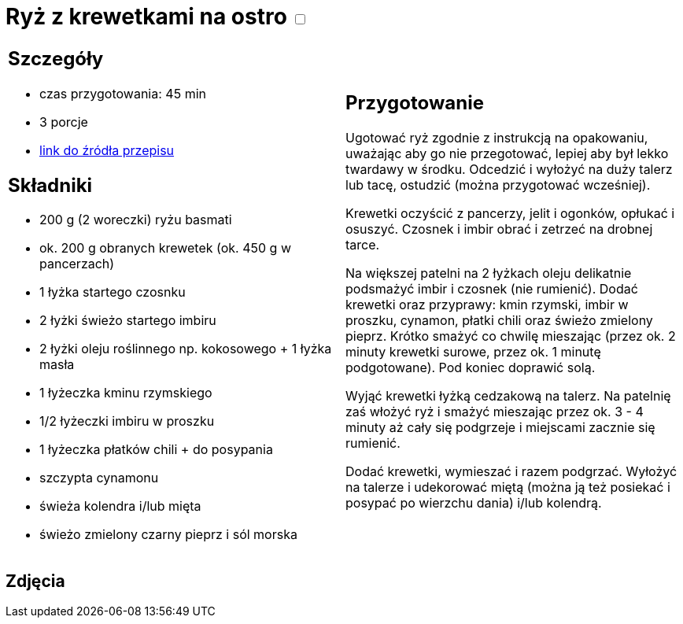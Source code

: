 = Ryż z krewetkami na ostro +++ <label class="switch">  <input data-status="off" type="checkbox" >  <span class="slider round"></span></label>+++ 

[cols=".<a,.<a"]
[frame=none]
[grid=none]
|===
|
== Szczegóły
* czas przygotowania: 45 min
* 3 porcje
* https://www.kwestiasmaku.com/przepis/ryz-smazony-z-krewetkami-na-ostro[link do źródła przepisu]

== Składniki
* 200 g (2 woreczki) ryżu basmati
* ok. 200 g obranych krewetek (ok. 450 g w pancerzach)
* 1 łyżka startego czosnku
* 2 łyżki świeżo startego imbiru
* 2 łyżki oleju roślinnego np. kokosowego + 1 łyżka masła
* 1 łyżeczka kminu rzymskiego
* 1/2 łyżeczki imbiru w proszku
* 1 łyżeczka płatków chili + do posypania
* szczypta cynamonu
* świeża kolendra i/lub mięta
* świeżo zmielony czarny pieprz i sól morska

|
== Przygotowanie
Ugotować ryż zgodnie z instrukcją na opakowaniu, uważając aby go nie przegotować, lepiej aby był lekko twardawy w środku. Odcedzić i wyłożyć na duży talerz lub tacę, ostudzić (można przygotować wcześniej).

Krewetki oczyścić z pancerzy, jelit i ogonków, opłukać i osuszyć. Czosnek i imbir obrać i zetrzeć na drobnej tarce.

Na większej patelni na 2 łyżkach oleju delikatnie podsmażyć imbir i czosnek (nie rumienić). Dodać krewetki oraz przyprawy: kmin rzymski, imbir w proszku, cynamon, płatki chili oraz świeżo zmielony pieprz. Krótko smażyć co chwilę mieszając (przez ok. 2 minuty krewetki surowe, przez ok. 1 minutę podgotowane). Pod koniec doprawić solą.

Wyjąć krewetki łyżką cedzakową na talerz. Na patelnię zaś włożyć ryż i smażyć mieszając przez ok. 3 - 4 minuty aż cały się podgrzeje i miejscami zacznie się rumienić.

Dodać krewetki, wymieszać i razem podgrzać. Wyłożyć na talerze i udekorować miętą (można ją też posiekać i posypać po wierzchu dania) i/lub kolendrą.

|===

[.text-center]
== Zdjęcia
